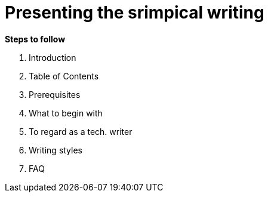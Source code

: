 = *Presenting the srimpical writing*

*Steps to follow*

. Introduction
. Table of Contents 
. Prerequisites
. What to begin with 
. To regard as a tech. writer
. Writing styles
. FAQ

